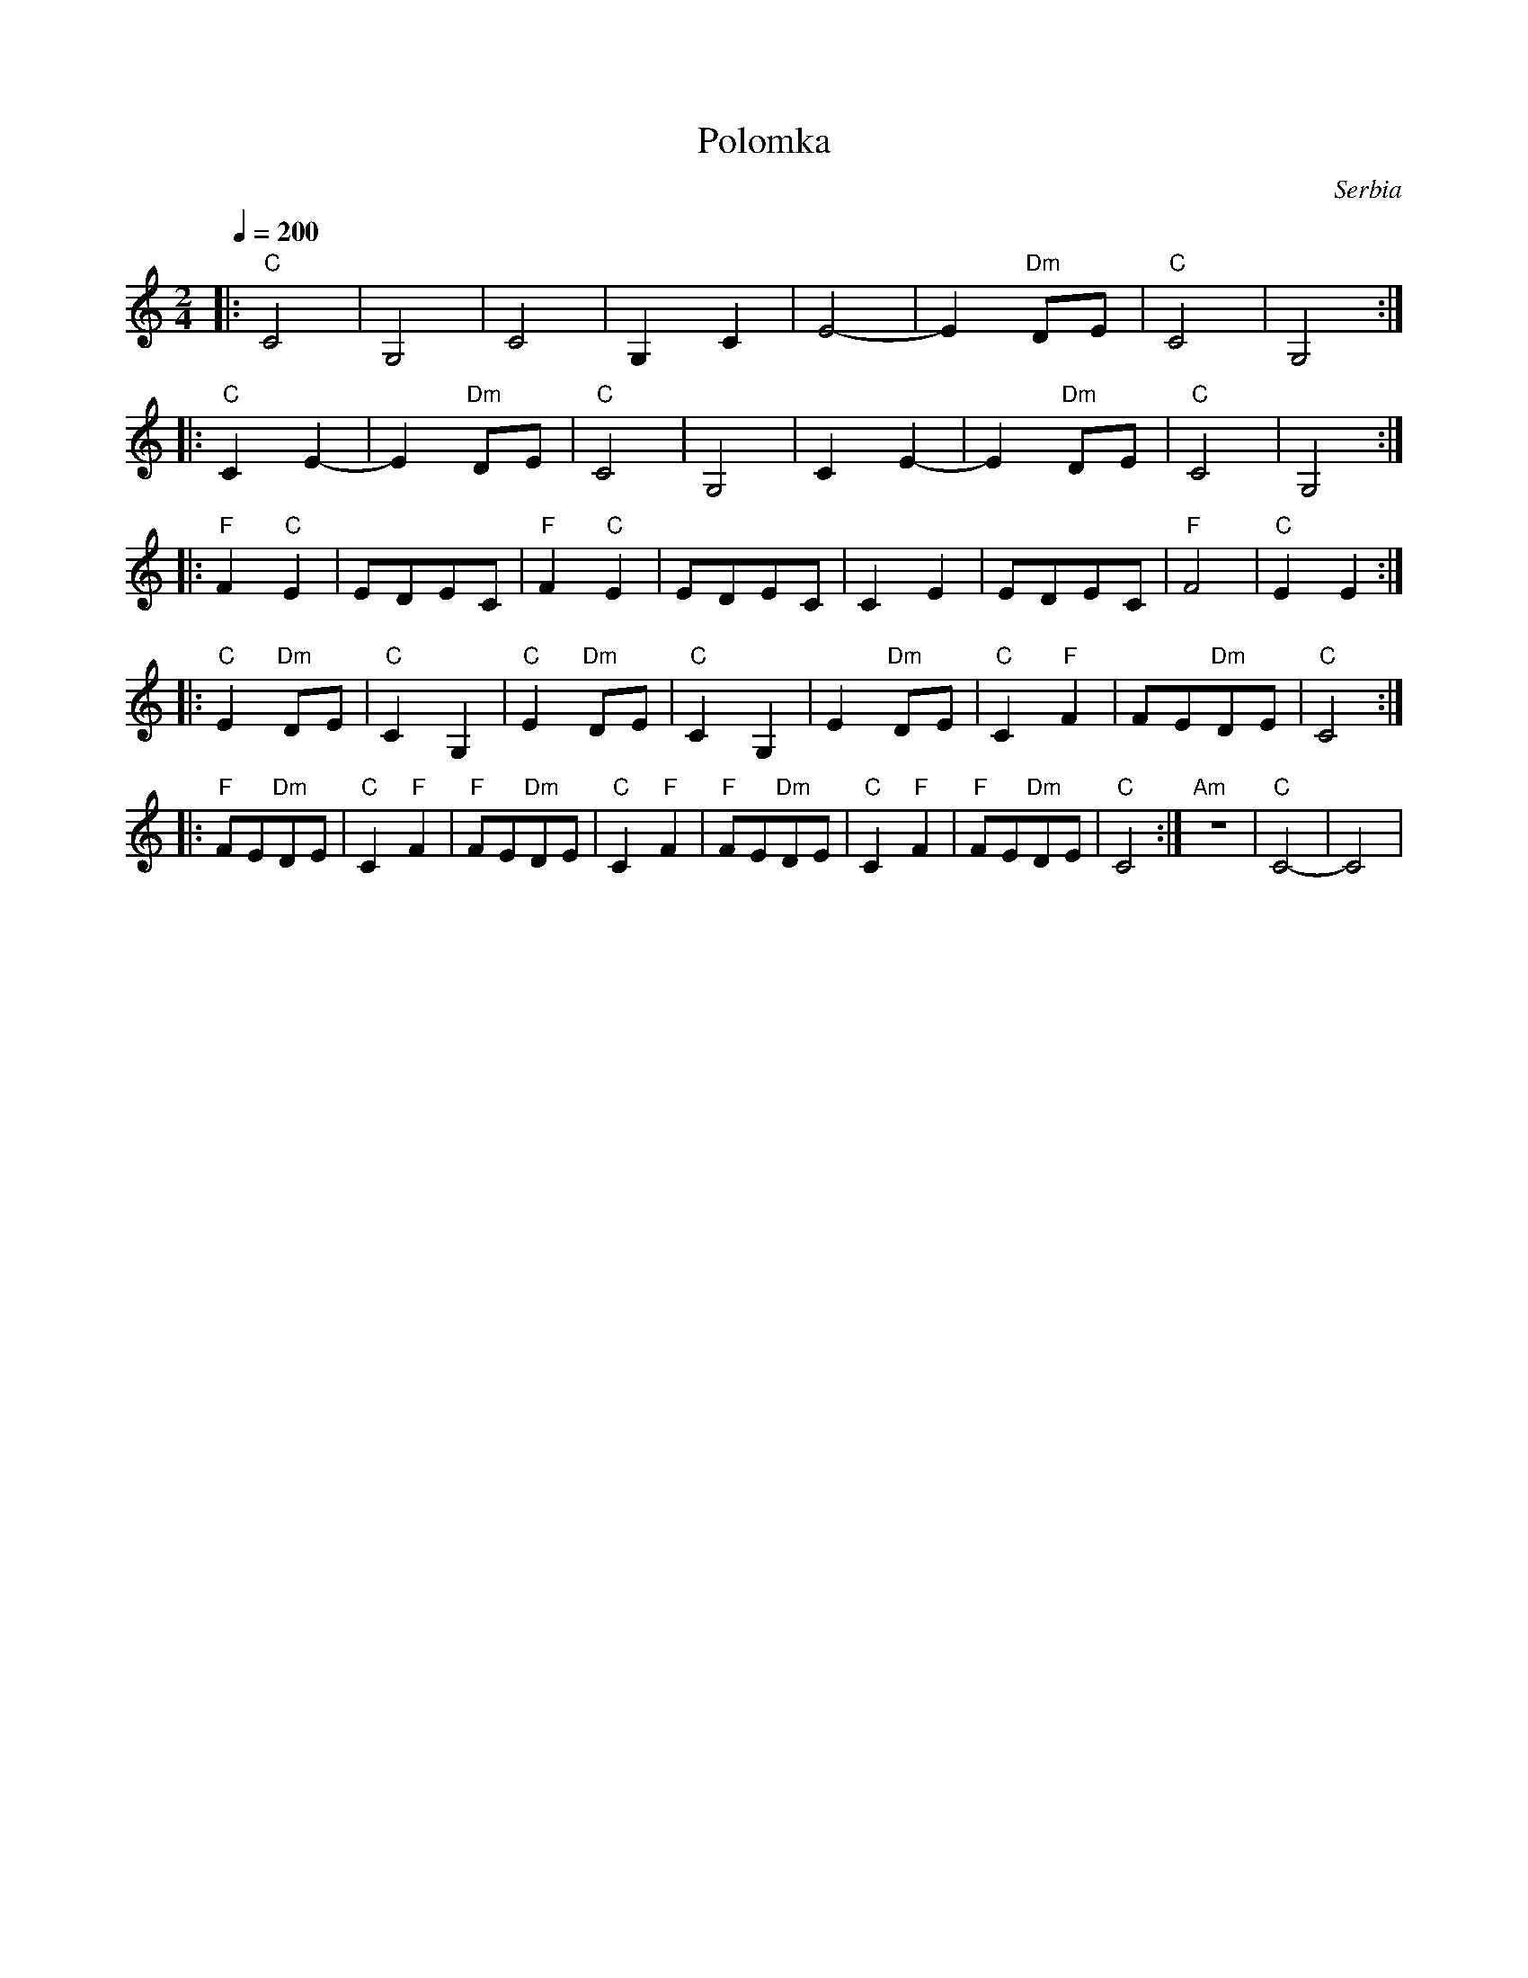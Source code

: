 X: 318
T:Polomka
O:Serbia
F: http://www.youtube.com/watch?v=2caqBRhHWu8
F: http://www.youtube.com/watch?v=8-7s7lxatoA
F: http://www.youtube.com/watch?v=2QJFs07cdaE
M:2/4
L:1/8
Q:1/4=200
K:C
%%MIDI gchord fzzz
%%MIDI drum z2dz 44
%%MIDI drumon
|:"C"  C4     |G,4       |C4         |G,2C2      |\
  E4-         |E2 "Dm"DE |"C"C4      |G,4        :|
|:"C"C2E2-    |E2"Dm"DE  |"C"C4      |G,4        |\
  C2E2-       |E2"Dm"DE  |"C"C4      |G,4        :|
|:"F"F2"C"E2  |EDEC      |"F"F2"C"E2 |EDEC       |\
  C2E2        |EDEC      |"F"F4      |"C"E2E2    :|
|:"C"E2"Dm"DE |"C"C2G,2  |"C"E2"Dm"DE|"C"C2G,2   |\
  E2"Dm"DE    |"C"C2"F"F2|FE"Dm"DE   |"C"C4      :|
|:"F"FE"Dm"DE |"C"C2"F"F2|"F"FE"Dm"DE|"C"C2"F"F2 |\
  "F"FE"Dm"DE |"C"C2"F"F2|"F"FE"Dm"DE|"C"C4      :|"Am"z4|"C"C4-|C4|
